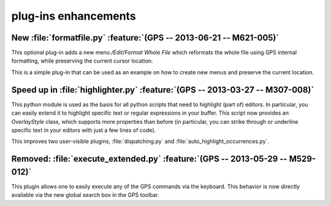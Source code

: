 plug-ins enhancements
---------------------

New :file:`formatfile.py` :feature:`(GPS -- 2013-06-21 -- M621-005)`
~~~~~~~~~~~~~~~~~~~~~~~~~~~~~~~~~~~~~~~~~~~~~~~~~~~~~~~~~~~~~~~~~~~~

This optional plug-in adds a new menu `/Edit/Format Whole File` which reformats
the whole file using GPS internal formatting, while preserving the current
cursor location.

This is a simple plug-in that can be used as an example on how to create
new menus and preserve the current location.

Speed up in :file:`highlighter.py` :feature:`(GPS -- 2013-03-27 -- M307-008)`
~~~~~~~~~~~~~~~~~~~~~~~~~~~~~~~~~~~~~~~~~~~~~~~~~~~~~~~~~~~~~~~~~~~~~~~~~~~~~

This python module is used as the basis for all python scripts that need to
highlight (part of) editors. In particular, you can easily extend it to
highlight specific text or regular expressions in your buffer. This script
now provides an `OverlayStyle` class, which supports more properties than
before (in particular, you can strike through or underline specific text
in your editors with just a few lines of code).

This improves two user-visible plugins, :file:`dispatching.py` and
:file:`auto_highlight_occurrences.py`.

Removed: :file:`execute_extended.py` :feature:`(GPS -- 2013-05-29 -- M529-012)`
~~~~~~~~~~~~~~~~~~~~~~~~~~~~~~~~~~~~~~~~~~~~~~~~~~~~~~~~~~~~~~~~~~~~~~~~~~~~~~~

This plugin allows one to easily execute any of the GPS commands via the
keyboard. This behavior is now directly available via the new global search box
in the GPS toolbar.

